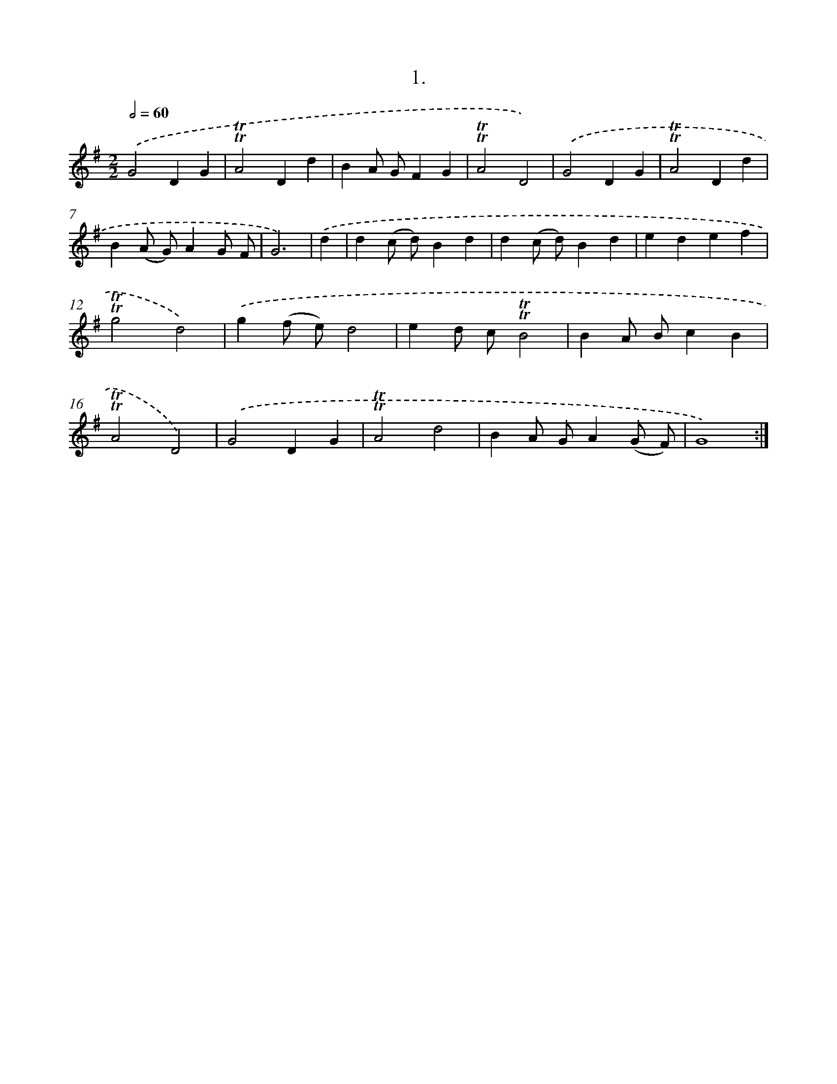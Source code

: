 X: 17915
T: 1.
%%abc-version 2.0
%%abcx-abcm2ps-target-version 5.9.1 (29 Sep 2008)
%%abc-creator hum2abc beta
%%abcx-conversion-date 2018/11/01 14:38:17
%%humdrum-veritas 2201798555
%%humdrum-veritas-data 2726750553
%%continueall 1
%%barnumbers 0
L: 1/4
M: 2/2
Q: 1/2=60
K: G clef=treble
.('G2DG |
!trill!!trill!A2Dd |
BA/ G/FG |
!trill!!trill!A2D2) |
.('G2DG |
!trill!!trill!A2Dd |
B(A/ G/)AG/ F/ |
G3) |
.('d [I:setbarnb 9]|
d(c/ d/)Bd |
d(c/ d/)Bd |
edef |
!trill!!trill!g2d2) |
.('g(f/ e/)d2 |
ed/ c/!trill!!trill!B2 |
BA/ B/cB |
!trill!!trill!A2D2) |
.('G2DG |
!trill!!trill!A2d2 |
BA/ G/A(G/ F/) |
G4) :|]

